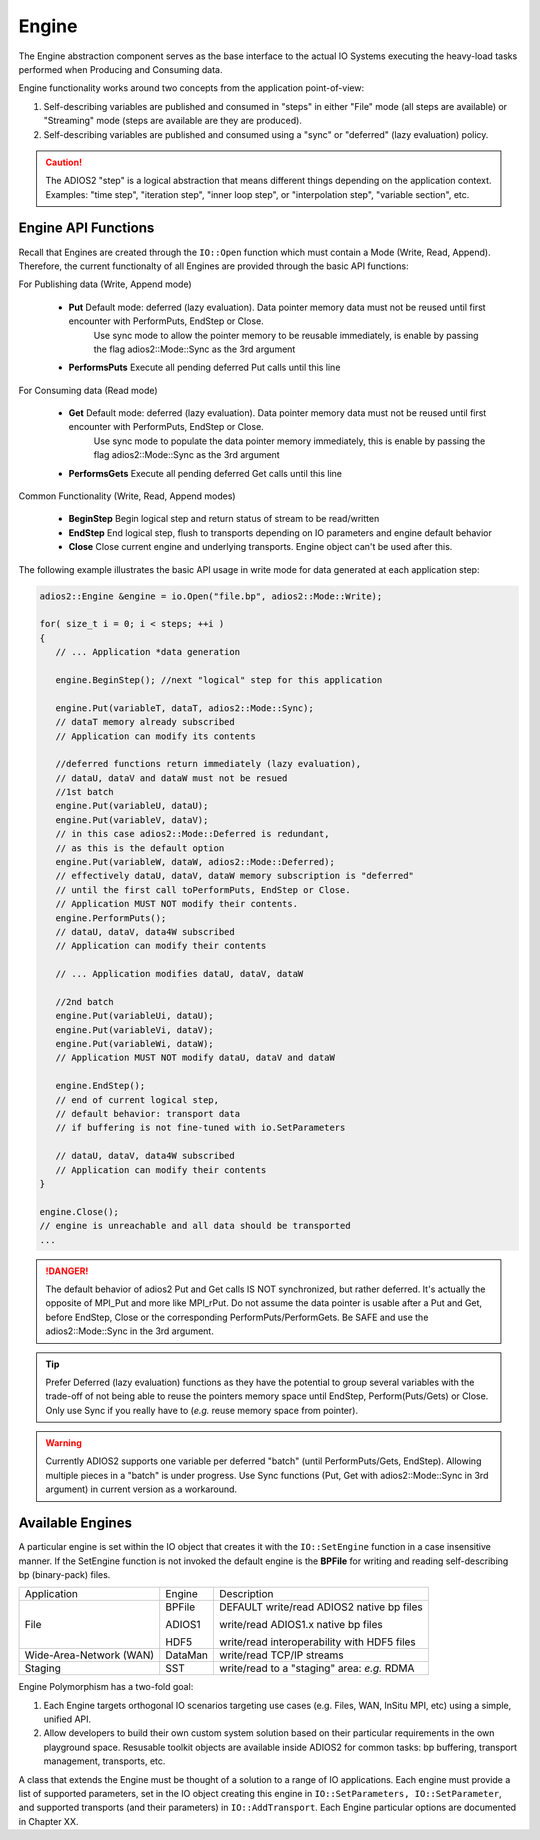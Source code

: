 *******
Engine
*******

The Engine abstraction component serves as the base interface to the actual IO Systems executing the heavy-load tasks performed when Producing and Consuming data.

Engine functionality works around two concepts from the application point-of-view:

1. Self-describing variables are published and consumed in "steps" in either "File" mode (all steps are available) or "Streaming" mode (steps are available are they are produced).
2. Self-describing variables are published and consumed using a "sync" or "deferred" (lazy evaluation) policy. 

.. caution::
   
   The ADIOS2 "step" is a logical abstraction that means different things depending on the application context. Examples: "time step", "iteration step", "inner loop step", or "interpolation step", "variable section", etc.
   
   
Engine API Functions
--------------------
   
Recall that Engines are created through the ``IO::Open`` function which must contain a Mode (Write, Read, Append). Therefore, the current functionalty of all Engines are provided through the basic API functions:

For Publishing data (Write, Append mode)

   * **Put**  Default mode: deferred (lazy evaluation). Data pointer memory data must not be reused until first encounter with PerformPuts, EndStep or Close. 
                            Use sync mode to allow the pointer memory to be reusable immediately, is enable by passing the flag adios2::Mode::Sync as the 3rd argument
   * **PerformsPuts**   Execute all pending deferred Put calls until this line 


For Consuming data (Read mode)

   * **Get**  Default mode: deferred (lazy evaluation). Data pointer memory data must not be reused until first encounter with PerformPuts, EndStep or Close. 
                            Use sync mode to populate the data pointer memory immediately, this is enable by passing the flag adios2::Mode::Sync as the 3rd argument 
   * **PerformsGets**   Execute all pending deferred Get calls until this line

Common Functionality (Write, Read, Append modes)

   * **BeginStep**      Begin logical step and return status of stream to be read/written
   * **EndStep**        End logical step, flush to transports depending on IO parameters and engine default behavior
   * **Close**          Close current engine and underlying transports. Engine object can't be used after this.

The following example illustrates the basic API usage in write mode for data generated at each application step:

.. code-block:: c++

   adios2::Engine &engine = io.Open("file.bp", adios2::Mode::Write);

   for( size_t i = 0; i < steps; ++i )
   {
      // ... Application *data generation
      
      engine.BeginStep(); //next "logical" step for this application
      
      engine.Put(variableT, dataT, adios2::Mode::Sync);
      // dataT memory already subscribed 
      // Application can modify its contents
   
      //deferred functions return immediately (lazy evaluation), 
      // dataU, dataV and dataW must not be resued 
      //1st batch
      engine.Put(variableU, dataU);
      engine.Put(variableV, dataV);
      // in this case adios2::Mode::Deferred is redundant,
      // as this is the default option
      engine.Put(variableW, dataW, adios2::Mode::Deferred); 
      // effectively dataU, dataV, dataW memory subscription is "deferred" 
      // until the first call toPerformPuts, EndStep or Close.      
      // Application MUST NOT modify their contents.
      engine.PerformPuts();
      // dataU, dataV, data4W subscribed 
      // Application can modify their contents
      
      // ... Application modifies dataU, dataV, dataW
      
      //2nd batch
      engine.Put(variableUi, dataU);
      engine.Put(variableVi, dataV);
      engine.Put(variableWi, dataW);
      // Application MUST NOT modify dataU, dataV and dataW
      
      engine.EndStep(); 
      // end of current logical step, 
      // default behavior: transport data 
      // if buffering is not fine-tuned with io.SetParameters
      
      // dataU, dataV, data4W subscribed 
      // Application can modify their contents
   }  
   
   engine.Close();
   // engine is unreachable and all data should be transported
   ...

.. danger::
   The default behavior of adios2 Put and Get calls IS NOT synchronized, but rather deferred. It's actually the opposite of MPI_Put and more like MPI_rPut.
   Do not assume the data pointer is usable after a Put and Get, before EndStep, Close or the corresponding PerformPuts/PerformGets. 
   Be SAFE and use the adios2::Mode::Sync in the 3rd argument. 


.. tip::

   Prefer Deferred (lazy evaluation) functions as they have the potential to group several variables with the trade-off of not being able to reuse the pointers memory space until EndStep, Perform(Puts/Gets) or Close. Only use Sync if you really have to (*e.g.* reuse memory space from pointer).

.. warning::

   Currently ADIOS2 supports one variable per deferred "batch" (until PerformPuts/Gets, EndStep). Allowing multiple pieces in a "batch" is under progress. Use Sync functions (Put, Get with adios2::Mode::Sync in 3rd argument) in current version as a workaround.


Available Engines
-----------------

A particular engine is set within the IO object that creates it with the ``IO::SetEngine`` function in a case insensitive manner. If the SetEngine function is not invoked the default engine is the **BPFile** for writing and reading self-describing bp (binary-pack) files.
   
+-------------------------+---------+---------------------------------------------+
| Application             | Engine  | Description                                 |
+-------------------------+---------+---------------------------------------------+
| File                    | BPFile  | DEFAULT write/read ADIOS2 native bp files   |
|                         |         |                                             |
|                         | ADIOS1  | write/read ADIOS1.x native bp files         |
|                         |         |                                             |
|                         | HDF5    | write/read interoperability with HDF5 files |
+-------------------------+---------+---------------------------------------------+
| Wide-Area-Network (WAN) | DataMan | write/read TCP/IP streams                   |
+-------------------------+---------+---------------------------------------------+
| Staging                 | SST     | write/read to a "staging" area: *e.g.* RDMA |
+-------------------------+---------+---------------------------------------------+


Engine Polymorphism has a two-fold goal:

1. Each Engine targets orthogonal IO scenarios targeting use cases (e.g. Files, WAN, InSitu MPI, etc) using a simple, unified API.

2. Allow developers to build their own custom system solution based on their particular requirements in the own playground space. Resusable toolkit objects are available inside ADIOS2 for common tasks: bp buffering, transport management, transports, etc.

A class that extends the Engine must be thought of a solution to a range of IO applications. Each engine must provide a list of supported parameters, set in the IO object creating this engine in ``IO::SetParameters, IO::SetParameter``, and supported transports (and their parameters) in ``IO::AddTransport``. Each Engine particular options are documented in Chapter XX.


